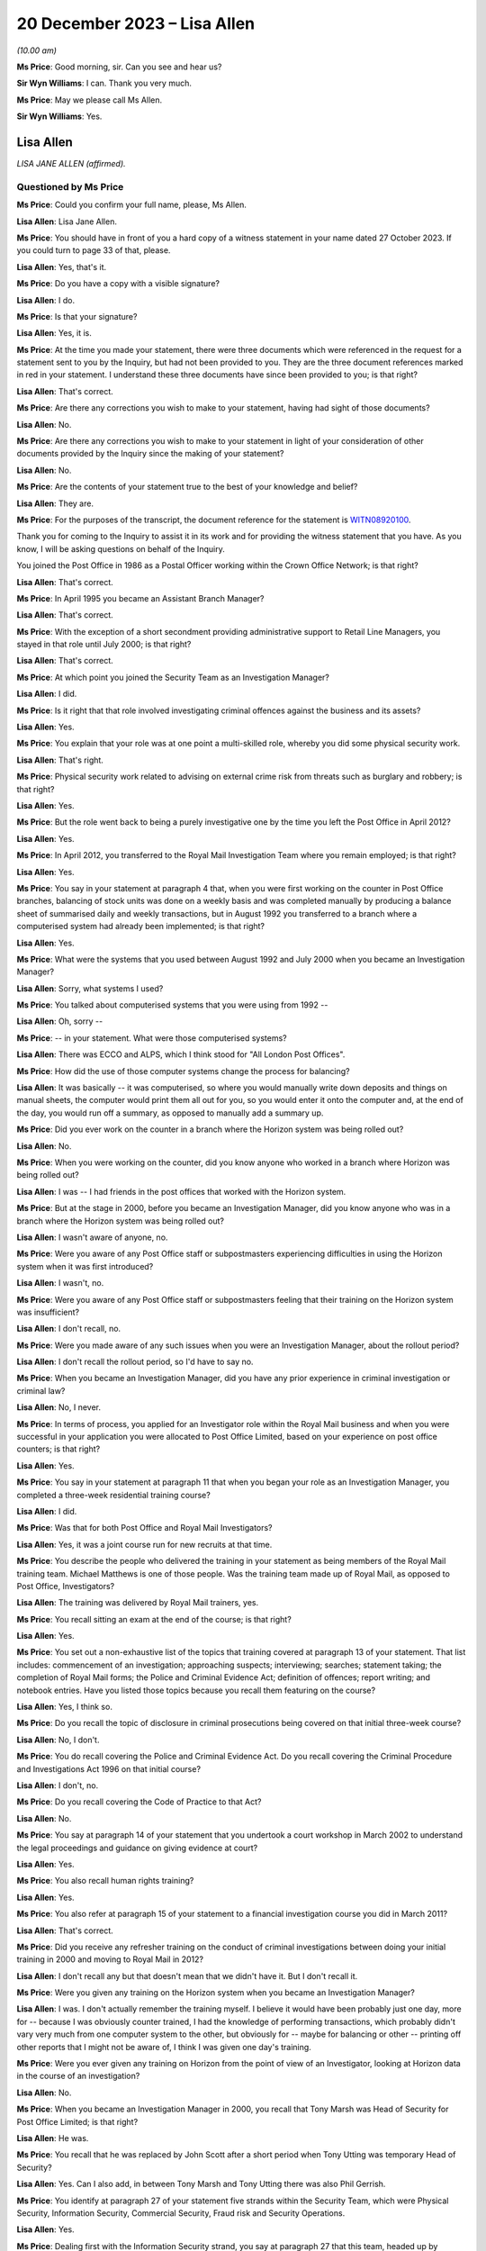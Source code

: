 .. raw:: html

   <a id="hearing-link" href="https://www.postofficehorizoninquiry.org.uk/hearings/phase-4-20-december-2023">Official hearing page</a>

20 December 2023 – Lisa Allen
=============================

.. raw:: html

   <details id="hearing-meta" open>
        <summary>
            <span class="open">Hide video</span>
            <span class="closed">Show video</span>
        </summary>
   <lite-youtube videoid="p6W8nloxxEo" params="rel=0"></lite-youtube>
   </details>

*(10.00 am)*

**Ms Price**: Good morning, sir.  Can you see and hear us?

**Sir Wyn Williams**: I can.  Thank you very much.

**Ms Price**: May we please call Ms Allen.

**Sir Wyn Williams**: Yes.

Lisa Allen
----------

*LISA JANE ALLEN (affirmed).*

Questioned by Ms Price
^^^^^^^^^^^^^^^^^^^^^^

**Ms Price**: Could you confirm your full name, please, Ms Allen.

.. rst-class:: indented

**Lisa Allen**: Lisa Jane Allen.

**Ms Price**: You should have in front of you a hard copy of a witness statement in your name dated 27 October 2023.  If you could turn to page 33 of that, please.

.. rst-class:: indented

**Lisa Allen**: Yes, that's it.

**Ms Price**: Do you have a copy with a visible signature?

.. rst-class:: indented

**Lisa Allen**: I do.

**Ms Price**: Is that your signature?

.. rst-class:: indented

**Lisa Allen**: Yes, it is.

**Ms Price**: At the time you made your statement, there were three documents which were referenced in the request for a statement sent to you by the Inquiry, but had not been provided to you.  They are the three document references marked in red in your statement.  I understand these three documents have since been provided to you; is that right?

.. rst-class:: indented

**Lisa Allen**: That's correct.

**Ms Price**: Are there any corrections you wish to make to your statement, having had sight of those documents?

.. rst-class:: indented

**Lisa Allen**: No.

**Ms Price**: Are there any corrections you wish to make to your statement in light of your consideration of other documents provided by the Inquiry since the making of your statement?

.. rst-class:: indented

**Lisa Allen**: No.

**Ms Price**: Are the contents of your statement true to the best of your knowledge and belief?

.. rst-class:: indented

**Lisa Allen**: They are.

**Ms Price**: For the purposes of the transcript, the document reference for the statement is `WITN08920100 <https://www.postofficehorizoninquiry.org.uk/evidence/witn08920100-lisa-allen-witness-statement>`_.

Thank you for coming to the Inquiry to assist it in its work and for providing the witness statement that you have.  As you know, I will be asking questions on behalf of the Inquiry.

You joined the Post Office in 1986 as a Postal Officer working within the Crown Office Network; is that right?

.. rst-class:: indented

**Lisa Allen**: That's correct.

**Ms Price**: In April 1995 you became an Assistant Branch Manager?

.. rst-class:: indented

**Lisa Allen**: That's correct.

**Ms Price**: With the exception of a short secondment providing administrative support to Retail Line Managers, you stayed in that role until July 2000; is that right?

.. rst-class:: indented

**Lisa Allen**: That's correct.

**Ms Price**: At which point you joined the Security Team as an Investigation Manager?

.. rst-class:: indented

**Lisa Allen**: I did.

**Ms Price**: Is it right that that role involved investigating criminal offences against the business and its assets?

.. rst-class:: indented

**Lisa Allen**: Yes.

**Ms Price**: You explain that your role was at one point a multi-skilled role, whereby you did some physical security work.

.. rst-class:: indented

**Lisa Allen**: That's right.

**Ms Price**: Physical security work related to advising on external crime risk from threats such as burglary and robbery; is that right?

.. rst-class:: indented

**Lisa Allen**: Yes.

**Ms Price**: But the role went back to being a purely investigative one by the time you left the Post Office in April 2012?

.. rst-class:: indented

**Lisa Allen**: Yes.

**Ms Price**: In April 2012, you transferred to the Royal Mail Investigation Team where you remain employed; is that right?

.. rst-class:: indented

**Lisa Allen**: Yes.

**Ms Price**: You say in your statement at paragraph 4 that, when you were first working on the counter in Post Office branches, balancing of stock units was done on a weekly basis and was completed manually by producing a balance sheet of summarised daily and weekly transactions, but in August 1992 you transferred to a branch where a computerised system had already been implemented; is that right?

.. rst-class:: indented

**Lisa Allen**: Yes.

**Ms Price**: What were the systems that you used between August 1992 and July 2000 when you became an Investigation Manager?

.. rst-class:: indented

**Lisa Allen**: Sorry, what systems I used?

**Ms Price**: You talked about computerised systems that you were using from 1992 --

.. rst-class:: indented

**Lisa Allen**: Oh, sorry --

**Ms Price**: -- in your statement.  What were those computerised systems?

.. rst-class:: indented

**Lisa Allen**: There was ECCO and ALPS, which I think stood for "All London Post Offices".

**Ms Price**: How did the use of those computer systems change the process for balancing?

.. rst-class:: indented

**Lisa Allen**: It was basically -- it was computerised, so where you would manually write down deposits and things on manual sheets, the computer would print them all out for you, so you would enter it onto the computer and, at the end of the day, you would run off a summary, as opposed to manually add a summary up.

**Ms Price**: Did you ever work on the counter in a branch where the Horizon system was being rolled out?

.. rst-class:: indented

**Lisa Allen**: No.

**Ms Price**: When you were working on the counter, did you know anyone who worked in a branch where Horizon was being rolled out?

.. rst-class:: indented

**Lisa Allen**: I was -- I had friends in the post offices that worked with the Horizon system.

**Ms Price**: But at the stage in 2000, before you became an Investigation Manager, did you know anyone who was in a branch where the Horizon system was being rolled out?

.. rst-class:: indented

**Lisa Allen**: I wasn't aware of anyone, no.

**Ms Price**: Were you aware of any Post Office staff or subpostmasters experiencing difficulties in using the Horizon system when it was first introduced?

.. rst-class:: indented

**Lisa Allen**: I wasn't, no.

**Ms Price**: Were you aware of any Post Office staff or subpostmasters feeling that their training on the Horizon system was insufficient?

.. rst-class:: indented

**Lisa Allen**: I don't recall, no.

**Ms Price**: Were you made aware of any such issues when you were an Investigation Manager, about the rollout period?

.. rst-class:: indented

**Lisa Allen**: I don't recall the rollout period, so I'd have to say no.

**Ms Price**: When you became an Investigation Manager, did you have any prior experience in criminal investigation or criminal law?

.. rst-class:: indented

**Lisa Allen**: No, I never.

**Ms Price**: In terms of process, you applied for an Investigator role within the Royal Mail business and when you were successful in your application you were allocated to Post Office Limited, based on your experience on post office counters; is that right?

.. rst-class:: indented

**Lisa Allen**: Yes.

**Ms Price**: You say in your statement at paragraph 11 that when you began your role as an Investigation Manager, you completed a three-week residential training course?

.. rst-class:: indented

**Lisa Allen**: I did.

**Ms Price**: Was that for both Post Office and Royal Mail Investigators?

.. rst-class:: indented

**Lisa Allen**: Yes, it was a joint course run for new recruits at that time.

**Ms Price**: You describe the people who delivered the training in your statement as being members of the Royal Mail training team.  Michael Matthews is one of those people.  Was the training team made up of Royal Mail, as opposed to Post Office, Investigators?

.. rst-class:: indented

**Lisa Allen**: The training was delivered by Royal Mail trainers, yes.

**Ms Price**: You recall sitting an exam at the end of the course; is that right?

.. rst-class:: indented

**Lisa Allen**: Yes.

**Ms Price**: You set out a non-exhaustive list of the topics that training covered at paragraph 13 of your statement.  That list includes: commencement of an investigation; approaching suspects; interviewing; searches; statement taking; the completion of Royal Mail forms; the Police and Criminal Evidence Act; definition of offences; report writing; and notebook entries.  Have you listed those topics because you recall them featuring on the course?

.. rst-class:: indented

**Lisa Allen**: Yes, I think so.

**Ms Price**: Do you recall the topic of disclosure in criminal prosecutions being covered on that initial three-week course?

.. rst-class:: indented

**Lisa Allen**: No, I don't.

**Ms Price**: You do recall covering the Police and Criminal Evidence Act.  Do you recall covering the Criminal Procedure and Investigations Act 1996 on that initial course?

.. rst-class:: indented

**Lisa Allen**: I don't, no.

**Ms Price**: Do you recall covering the Code of Practice to that Act?

.. rst-class:: indented

**Lisa Allen**: No.

**Ms Price**: You say at paragraph 14 of your statement that you undertook a court workshop in March 2002 to understand the legal proceedings and guidance on giving evidence at court?

.. rst-class:: indented

**Lisa Allen**: Yes.

**Ms Price**: You also recall human rights training?

.. rst-class:: indented

**Lisa Allen**: Yes.

**Ms Price**: You also refer at paragraph 15 of your statement to a financial investigation course you did in March 2011?

.. rst-class:: indented

**Lisa Allen**: That's correct.

**Ms Price**: Did you receive any refresher training on the conduct of criminal investigations between doing your initial training in 2000 and moving to Royal Mail in 2012?

.. rst-class:: indented

**Lisa Allen**: I don't recall any but that doesn't mean that we didn't have it.  But I don't recall it.

**Ms Price**: Were you given any training on the Horizon system when you became an Investigation Manager?

.. rst-class:: indented

**Lisa Allen**: I was.  I don't actually remember the training myself.  I believe it would have been probably just one day, more for -- because I was obviously counter trained, I had the knowledge of performing transactions, which probably didn't vary very much from one computer system to the other, but obviously for -- maybe for balancing or other -- printing off other reports that I might not be aware of, I think I was given one day's training.

**Ms Price**: Were you ever given any training on Horizon from the point of view of an Investigator, looking at Horizon data in the course of an investigation?

.. rst-class:: indented

**Lisa Allen**: No.

**Ms Price**: When you became an Investigation Manager in 2000, you recall that Tony Marsh was Head of Security for Post Office Limited; is that right?

.. rst-class:: indented

**Lisa Allen**: He was.

**Ms Price**: You recall that he was replaced by John Scott after a short period when Tony Utting was temporary Head of Security?

.. rst-class:: indented

**Lisa Allen**: Yes.  Can I also add, in between Tony Marsh and Tony Utting there was also Phil Gerrish.

**Ms Price**: You identify at paragraph 27 of your statement five strands within the Security Team, which were Physical Security, Information Security, Commercial Security, Fraud risk and Security Operations.

.. rst-class:: indented

**Lisa Allen**: Yes.

**Ms Price**: Dealing first with the Information Security strand, you say at paragraph 27 that this team, headed up by Richard Barber, managed IT issues relating to systems in place at the Post Office and their compliance.  You give an example of ensuring the systems were payment card industry compliant.

.. rst-class:: indented

**Lisa Allen**: Yeah.

**Ms Price**: Did you understand the Information Security strand to have knowledge of the Horizon system and any issues relating to it?

.. rst-class:: indented

**Lisa Allen**: I did not, no.

**Ms Price**: Did that team ever provide the Security Operations strand with any updates relating to the Horizon system?

.. rst-class:: indented

**Lisa Allen**: Not to my knowledge.

**Ms Price**: Did you have regular tact with anyone in the Information Security Team?

.. rst-class:: indented

**Lisa Allen**: We was all based within the same office, a big, large, open-planned office but we didn't really interact, as such, with them, no.

**Ms Price**: Who did you ask if you wanted information relating to the working of the Horizon system?

.. rst-class:: indented

**Lisa Allen**: We would go to the Casework Manager, who was a single point of contact, I suppose, for Fujitsu and I think they would approach Fujitsu requesting whatever information it was we was after.

**Ms Price**: You address the Security Operations strand at paragraph 28 of your statement.  Could we have that on screen, please.  It is page 10 of `WITN08920100 <https://www.postofficehorizoninquiry.org.uk/evidence/witn08920100-lisa-allen-witness-statement>`_.  You say at paragraph 28:

"When I joined the Security Team around July 2000, I believe there were 7 teams within this strand which I think was known as the Investigation Team.  I believe the name changed to Security Operations upon John Scott heading up the Security Team.  Each team consisted of around 6 Investigators and one team leader. Between 2000 and 2012 when I left the business, there had been numerous headcount reduction exercises.  This reduced the teams over the years eventually to 3 teams with 3 team leaders and around 18 Investigators."

Could we have on screen, please, document reference POL00166566.  This is an email from Tony Marsh, the Head of Security at the time. It is dated 17 October 2003.  It goes to a long list of recipients, including you, if we can scroll down a little, please.  We see, three lines up from the bottom, your name there as a recipient.

.. rst-class:: indented

**Lisa Allen**: Yeah.

**Ms Price**: Going over the page, please.  The body of the email starts towards the bottom of the page.  It says this:

"Dear Colleague

"As you will be aware from recent communications from both the Chief Executive, David Mills and the personnel director, Ian Anderson, Post Office Ltd must make further headcount reductions to support Royal Mail Group in its drive back to sustainable profitability.

"As part of this exercise the Security Team was asked to review its structure and to establish what further savings it could make and what the impact of these would be on its key customers and stakeholders.

"The Security Lead Team and I examined a number of options and came to the conclusion that the structure could be further streamlined in the following ways ..."

The first two points are:

"Collapsing the Risk and Commercial Security function into the Internal and External Crime functions, thus saving a Senior Manager post.

"Removing the Training and Support Manager role, formerly within the Risk and Commercial Security area, with the remaining functions taking direct responsibility for provision of professional training and liaison with communications, thus saving a CM1 post."

Then there are two further cuts affecting non-Internal Crime functions and, the fifth bullet point, the following cut is identified, "Removing the following support jobs", and among those is Internal Crime two of the five -- apologies, two of the four, thus saving four Post Office posts.

The remaining bullet points address the collapsing of the Risk and Commercial Security functions and, further down the page, some changes affecting the Audit function are discussed.

Over the page, please.  The first paragraph says this:

"There is no suggestion that any of the jobs that have been removed were superfluous.  Each job added value to the team in its own way and for each one the team will need to be open to exploring different ways of working to absorb the loss.  We have calculated however that with the removal of these jobs we can make savings which will not immediately impact on the service that we provide to our customers, primarily the Retail and Cash Logistics frontline, Sales and Marketing teams, subpostmasters and branch staff."

Is this one example of one of the numerous headcount reduction exercises to which you refer in your statement?

.. rst-class:: indented

**Lisa Allen**: Yes, it is.

**Ms Price**: What impact did the numerous headcount reduction exercises have on the workload of Security Operations Investigators?

.. rst-class:: indented

**Lisa Allen**: I suppose there was less staff to do the same amount of work.  Maybe the trigger points may have changed to reduce the amount of cases that we would investigate but, obviously, we were quite busy because the headcount was reducing.

**Ms Price**: What impact, if any, did the numerous headcount reduction exercises have on the quality of security operations and investigations?

.. rst-class:: indented

**Lisa Allen**: I'm not sure it would have had an effect on the quality.  Casework -- the cases should have been going through a compliance check, so they should have still met the standard.  It was just we were probably having more cases to deal with than normally, possibly.

**Ms Price**: Did your own workload ever prevent you from following further lines of inquiry or gathering further evidence in an investigation you were conducting?

.. rst-class:: indented

**Lisa Allen**: Not that I'm aware of.

**Ms Price**: Do you recall there being any time frame within which you were expected to produce your legal report for the Criminal Law Team after a case was allocated to you?

.. rst-class:: indented

**Lisa Allen**: There probably was timescales but I don't recall what those were.

**Ms Price**: You say at paragraph 29 of your statement that the Financial Investigation Team also sat within the Security Operations strand; is that right?

.. rst-class:: indented

**Lisa Allen**: They did, yes.

**Ms Price**: Then at paragraph 30 of your statement, you address the work of the Casework Team.  Could we have that on screen, please.  That's page 10 of the statement.  You say, starting at paragraph 30:

"Also within this strand was the Casework Team, originally based in London.  I can recall Brian Sharkey, Graham Ward, Dave Posnett and Jason Collins working within this unit at various times, until it was relocated to Manchester and Jane Owens became the manager (date unknown).

"The London Casework Team managed the case papers between the Investigator and the Legal Services.  They were also responsible for amongst other things for compliance checks on the files, requesting Fujitsu data, dealing with Post Office Card Account enquiries and raising cases.  This may be as a result of an audit shortage or if information had been received where suspected criminal offences had taken place.

"I cannot recall the responsibilities of Jane Owen once the Casework Team transferred other than being the Fujitsu liaison point and Post Office Card Account enquiries.  I do not think she had the relevant experience to compliance check the case papers."

You refer here to the Casework Team being the Fujitsu liaison point.  Is it right therefore that any request you made for Horizon data from Fujitsu went through this team?

.. rst-class:: indented

**Lisa Allen**: That's correct, yes.

**Ms Price**: You address the process which was followed after an audit identified an apparent shortfall, starting at paragraph 40 of your statement. Could we have that on screen, please.  It is page 12.  Do you say at paragraph 40:

"After an audit shortage had been reported to the Security Casework Team it would be assessed as to whether a case should be raised. If a case was raised then it was allocated to the Team Leader for that area.  The Team Leader would then assess what response was required and if necessary allocate it to an Investigator. An Investigator would attend the office and try to establish the facts and identify if a suspected criminal offence had or had not taken place.  They would identify persons of interest to the investigation.  If a suspect was identified they would be cautioned and depending on the circumstances request voluntary searches and attendance at interview."

You deal with the steps which would be taken once a case had been raised at paragraph 44 of the statement, which is on page 14.  You say:

"Once a case had been raised and assigned to an Investigator the stakeholder (Contracts Manager) would be informed that the investigation had been assigned to them for further enquiries to be made.  Contact made with the informant to establish the facts and consideration given to obtaining a witness statement.  Intelligence gathered on the subject and a risk assessment performed should searches be required.  Evidence collected to support/undermine the investigation by attending the office and retaining documentation. Consideration given to advising the Financial Investigators of the loss.  Contact made with the subject either in person or on the phone seeking an explanation.  Arrange interview under caution if suspected criminal offence."

When you refer here to attending the office and attaining documentation, are you referring to the Horizon reports which could be printed from the counter in the branch?

.. rst-class:: indented

**Lisa Allen**: Yes, documents that are on hand that have already been printed or provided by the -- if it was an audit shortage, the Audit Team.

**Ms Price**: S you were looking at the record of the cash and stock which the counter-printed Horizon reports said should be in the branch, against the record of what the Auditors had actually found to be held in the branch; is that right?

.. rst-class:: indented

**Lisa Allen**: Yes.

**Ms Price**: Where there was a difference between these two records, an apparent shortfall, did you consider that this alone was sufficient evidence of a criminal offence to proceed to an interview under caution of a subpostmaster or branch staff member?

.. rst-class:: indented

**Lisa Allen**: I think it would depend on the circumstances on what the subpostmaster has said to us.  So each case was on its own merits, really.  So it may be that there might be an explanation for it, in which case there wouldn't be an interview; or it may be that they've admitted to something, in which case there would be an interview under caution.

**Ms Price**: What about where someone hadn't admitted something and had given an explanation that you didn't, on face value, accept?  Would there still be an interview in those circumstances?

.. rst-class:: indented

**Lisa Allen**: Possibly, taking into -- other factors that might have been evidence of false accounting or something along those lines.

**Ms Price**: Could we have the next page on screen, please, paragraph 45.  Here you say this:

"Case papers were submitted to Legal Services for advice as to whether a case was suitable for a prosecution.  The Lawyer allocated the case would decide if there was sufficient evidence for a realistic prospect of conviction.  If Legal Services recommended a prosecution then the case papers were sent to the Designated Prosecution Authority to decide if a prosecution proceeded.  On authority from the DPA the legal process would commence."

Who acted as the Designated Prosecution Authority?

.. rst-class:: indented

**Lisa Allen**: It was a senior manager within the Investigation Team.

**Ms Price**: Did an Investigator conducting the relevant investigation have any input into the decision as to whether someone should be prosecuted?

.. rst-class:: indented

**Lisa Allen**: No.

**Ms Price**: Could we have on screen, please, paragraph 42 of Ms Allen's statement, that is page 13.  Here you say this:

"The contracts investigation would run independent of the investigation case.  However, if the Contracts Manager decided that they would accept a repayment of a loss and not suspended the subpostmaster, then a criminal investigation would not ensue."

Was a subpostmaster having made good an apparent shortfall therefore a material factor in decisions about whether that subpostmaster should be criminally investigated?

.. rst-class:: indented

**Lisa Allen**: No, I don't believe it was.

**Ms Price**: How does your answer fit with that paragraph in your statement, that if the Contracts Manager decided that they would accept a repayment of a loss and not suspend the subpostmaster, then a criminal investigation would not ensue?

.. rst-class:: indented

**Lisa Allen**: Well, I don't think it would be right to prosecute somebody who we was employing.

**Ms Price**: So is it the fact of not suspending them, rather than the repayment, that you're referring to there as to why a criminal investigation would not ensue?

.. rst-class:: indented

**Lisa Allen**: Yes, if the Contract Manager thought they were fit to still serve as a subpostmaster and be employed, then we would not obviously prosecute. It wouldn't be right to prosecute somebody who we was employing.

**Ms Price**: As far as you were aware, was repayment of an apparent shortfall a material factor in decisions about whether that subpostmaster or branch subpostmaster, should be prosecuted?

.. rst-class:: indented

**Lisa Allen**: I don't think so because people were still prosecuted who had made full repayment.

**Ms Price**: Going over two pages, please, to paragraph 46. You say here:

"I do not recall the Contracts Manager having any input into the decision."

This is decision making about prosecution, in terms of the context of the question you're answering:

"However, if the Contracts Manager decided to reinstate the subpostmaster then a prosecution would not be deemed appropriate and would not proceed."

Why would a prosecution not be deemed appropriate and not proceed in these circumstances?

.. rst-class:: indented

**Lisa Allen**: Well, it's the same answer as before, really. If -- I don't think we could prosecute somebody who we was employing.  If it was that serious, then I think the Contracts Manager would have at least suspended, if not dismissed, and then we would have proceeded with a prosecution.

**Ms Price**: Do you ever recall a Contract Manager reinstating a subpostmaster and a prosecution decision being changed as a result of that?

.. rst-class:: indented

**Lisa Allen**: I don't, no.

**Ms Price**: In principle, who would reassess the position in relation to the prosecution in these circumstances?

.. rst-class:: indented

**Lisa Allen**: Well, I think if an investigation was raised and the Contract Manager reinstated the subpostmaster, then that -- the case wouldn't go no further.  It would just be no further action. So I would imagine that possibly the Team Leader.

**Ms Price**: What about in circumstances where the Criminal Law Team had already provided advice, for example, to proceed with the prosecution?

.. rst-class:: indented

**Lisa Allen**: I don't ever recall a case getting that far.

**Ms Price**: To the extent that you can say, where no further action was taken on a criminal investigation, would a subpostmaster or branch staff member who had been suspended be reinstated in those circumstances?

.. rst-class:: indented

**Lisa Allen**: Yes.

**Ms Price**: Could we have on screen, please, paragraph 34 of Ms Allen's statement.  It is page 11.  In paragraph 34, you say:

"We adhered to PACE 1984, Criminal Procedure and Investigations Act 1996, Human Rights Act 2000, Proceeds of Crime Act 2002, Data Protection Act 1998."

You go on at paragraph 35 to say:

"There were also a number of RMG policies within our databases that we adhered to."

The databases you refer to here, were they Royal Mail Group databases or a Post Office database or databases?

.. rst-class:: indented

**Lisa Allen**: They was all held by Royal Mail Group.

**Ms Price**: How would an Investigator access this database or databases?

.. rst-class:: indented

**Lisa Allen**: I believe we had a Corporate Security database on the intranet, so everything was listed on there: communications, the policies, et cetera.

**Ms Price**: The legislation you refer to at paragraph 34, where would an Investigator find copies of that legislation if they wished to refer to any of the legislation referred to?

.. rst-class:: indented

**Lisa Allen**: On the Corporate Security database.  We were provided with PACE books and the CPIA books. But the majority of the stuff we could find, it was on the Royal Mail Group Corporate Security database.

**Ms Price**: Could we have on screen, please, paragraph 22 of Ms Allen's statement.  That is page 5.  Under the heading of "Disclosure in criminal or civil proceedings", you say:

"In all cases where I was Officer in the Case, I was also the Disclosure Officer.  My role as the Disclosure Officer was to retain, record and reveal any material that may assist the defence or undermine the prosecution case. I was responsible for completing the disclosure schedules and for conducting all reasonable lines of inquiry."

At the time you were an Investigator with the Post Office, did you understand that the Disclosure Officer role was a distinct role which you held over and above your role as an Investigator?

.. rst-class:: indented

**Lisa Allen**: I knew I was signing the documentation as the Disclosure Officer because that's what it says on the form.  Whether or not I've properly understood, I'm not 100 per cent sure.

**Ms Price**: Did you understand that holding that role imposed upon you additional and distinct duties?

.. rst-class:: indented

**Lisa Allen**: I knew I had to obviously record, retain and reveal information, and I had a duty to do that, and it was an ongoing duty.  That was my understanding, probably at that time.

**Ms Price**: At the point of submitting your report to Legal Services for advice on charge and prosecution, what documentation would you provide to the Legal Team?

.. rst-class:: indented

**Lisa Allen**: Sorry, when I sent my report --

**Ms Price**: When you produced your legal report for the Criminal Law Team, having done your initial investigation -- and we'll come to an example of one of those reports later -- at that stage, what documentation would you provide to the Legal Team, apart from that report itself?

.. rst-class:: indented

**Lisa Allen**: Taped summary, any witness statements that had been taken, any evidence from those witness statements, the disclosure documents, NPA forms, antecedents, I believe.

**Ms Price**: When you say "disclosure documents", do you mean that disclosure schedules were provided --

.. rst-class:: indented

**Lisa Allen**: Yes, sorry.

**Ms Price**: -- at that stage?

.. rst-class:: indented

**Lisa Allen**: Yeah.  Yes.  I think -- yeah, they would have been put in the jacket at that time.

**Ms Price**: Was it at that stage, as opposed to at the point of doing the committal bundle?

.. rst-class:: indented

**Lisa Allen**: It may have been at the committal, actually. When we -- I think it was when I would have done the committal bundle, actually.

**Ms Price**: You refer at paragraph 22 of your statement to conducting all reasonable lines of inquiry.  You also address lines of inquiry at paragraph 55 of your statement.  Could we have that on screen, please.  It's page 17.  You say at 55:

"An Investigator should take steps to make all reasonable lines of inquiry under CPIA that points to or away from the suspect."

The question you were responding to here relates to instructions, guidance and/or training on the duty to investigate a case fully.  You don't, in your answer there, identify any instructions, guidance or training. When you were a Post Office Investigator, were you ever given any instruction, guidance or training about what following a line of inquiry, pointing away from a suspect, might mean in practice?

.. rst-class:: indented

**Lisa Allen**: I don't recall any specific training given to it, but I can give an example of a case where I think the subpostmistress may have been arrested in relation to a big giro, a green giro fraud.  Having interviewed her and her giving the explanation, I obviously went away and made some enquiries to from what she'd said interview and identified that she'd been actually targeted by an organised crime group.

.. rst-class:: indented

She was subsequently reinstated but, obviously, given further training on how to identify manipulated green Giro cheques.  So yes, I think we did -- or I did investigate to the best of my ability.

**Ms Price**: My question related to instructions, guidance and training.  You've given an example of what you did in practice, but just going back to the question: you don't recall being given any instruction, guidance or training on that?

.. rst-class:: indented

**Lisa Allen**: I don't, no.

**Ms Price**: Would you accept that fully investigating a suspected theft required an Investigator to be satisfied that an apparent shortfall represented an actual financial loss to the Post Office?

.. rst-class:: indented

**Lisa Allen**: Yes.

**Ms Price**: When you were an Investigator, were you aware that the obligation to pursue lines of inquiry pointing away from a suspect extended to material in the hands of a third party, for example Fujitsu?

.. rst-class:: indented

**Lisa Allen**: Yes, I think so.

**Ms Price**: Could we have on screen, please, page 21 of Ms Allen's statement.  In response to a question about whether :abbr:`ARQ (Audit Record Query)` data was requested from Fujitsu -- if we can scroll down a little further, please.

So paragraph 74 is your response to a question about whether ARQ data was requested from Fujitsu, as a matter of course, in cases where subpostmasters were attributing a shortfall to problems with Horizon.  You say in response:

"I cannot recall if it was requested as a matter of course."

Exploring that a bit further, please, do you accept, having seen the papers which have been provided to you by the Inquiry, that you were involved in a number of cases where subpostmasters were attributing shortfalls to problems with the Horizon system?

.. rst-class:: indented

**Lisa Allen**: Yes.

**Ms Price**: In such cases, would you accept that it was a reasonable line of inquiry to seek more detailed audit data from Fujitsu to explore whether further data might support what the subpostmaster was saying?

.. rst-class:: indented

**Lisa Allen**: Yes.

**Ms Price**: Going over the page, please, to paragraph 75. When you were asked whether :abbr:`ARQ (Audit Record Query)` data obtained from Fujitsu was provided to a subpostmaster as a matter of course, you say:

"ARQ data obtained was not provided as a matter of course but was retained for providing to the defence upon request."

Taking this in stages, would any ARQ data which had been obtained as part of the initial investigation be provided to the Criminal Law Team at the point that they were advising on charge and prosecution?

.. rst-class:: indented

**Lisa Allen**: I don't know.  Sometimes maybe but not all the time, I wouldn't have thought.

**Ms Price**: Why not, in cases where it wasn't?

.. rst-class:: indented

**Lisa Allen**: Maybe it wasn't obtained at that time, it was --

**Ms Price**: But where it had been obtained by an Investigator, why would it not have been provided to the Criminal Law Team at the point they were advising on charging and prosecution?

.. rst-class:: indented

**Lisa Allen**: I don't know.

**Ms Price**: On the question of what was provided to the Criminal Law Team, we've touched on whether disclosure schedules themselves were provided at the point of charge and prosecution and I think you were saying it may well have been at the committal bundle stage.  But in terms of material that you had collected in the course of your investigation, quite apart from the any :abbr:`ARQ (Audit Record Query)` data, how much of the material were you providing to the Criminal Law Team?  Was it everything?  Was it select documents?

.. rst-class:: indented

**Lisa Allen**: It was probably documents that had been potentially exhibited within the statements, or documents that were going to be relied upon if a prosecution was authorised.

**Ms Price**: Could we have on screen, please, document reference POL00141170.  Starting about halfway down the page, please, there is an email from Juliet McFarlane -- apologies, from you to Juliet McFarlane, and it relates to the Jerry Hosi case.  It is dated 21 January 2010 and it appears, on the face of this, that you are providing comment on a number of disclosure requests made by the defence in this case.

I know this is one of a number of documents provided to you quite recently.  Have you had a chance to have a look thorough this document?

.. rst-class:: indented

**Lisa Allen**: Briefly.

**Ms Price**: Focusing, please, just on point 4, to start with, you say:

"The full Fujitsu Data can be provided but who would pick up the cost?  I am not sure what the benefit would be for obtaining the full data.  We could provide a sample of a time specified by the defence to allow the Accountant to gain understanding of the system etc."

Picking up, first of all, on the second and third sentences here, you seem to be expressing some doubt about the utility of obtaining the full Fujitsu data, as you describe it.  Was your understanding at the time that the sole purpose further Fujitsu data might serve was that it could help an accountant to gain an understanding of the system?

.. rst-class:: indented

**Lisa Allen**: I mean, obviously they wanted to do their own analysis on the documents -- on the data, but yes, it looks like that.  It is for the accountant to gain understanding of the system. That's how that reads.

**Ms Price**: Were you ever given any training or instruction on the differences between Horizon data available from the counter in a branch, and later, Credence data, on the one hand, and the data held by Fujitsu as part of the audit trail, on the other?

.. rst-class:: indented

**Lisa Allen**: I was aware of both Credence and data from Fujitsu.  It varied.  It was slightly different.

**Ms Price**: How did you understand it to be different?

.. rst-class:: indented

**Lisa Allen**: The layout of how it was laid out was different. I think on the Credence data it gave you the explanation or the -- instead of the product look-up number, PLU number of an item, it gave you a description, where number 1 would be cash it would say, "Cash", so it's easier to understand.

.. rst-class:: indented

I think it only went back 90 days.  I think it was just the same data presented in a different way.

**Ms Price**: Were you aware that there was a difference between the standard :abbr:`ARQ (Audit Record Query)` request and the full data held by Fujitsu?

.. rst-class:: indented

**Lisa Allen**: I wasn't aware there was a difference but I was aware that you could -- I requested some data for an office, and I needed the Special Delivery numbers, and the address that was entered into the system at the time of posting.  The data came back, and it came back without that information.  So I had to resubmit it to get this data.  So I did know that there was extra data you could get but I didn't know, obviously, to what extent.

**Ms Price**: Did you know that more information could be gleaned from the data held by Fujitsu than could be from the counter printouts or the Credence data?

.. rst-class:: indented

**Lisa Allen**: No.

**Ms Price**: Did you know that there was more information in an enhanced request than the standard :abbr:`ARQ (Audit Record Query)` request I've just referred to?

.. rst-class:: indented

**Lisa Allen**: I didn't know there was an enhanced data request.

**Ms Price**: Does it follow that you didn't know that an enhanced interrogation of the audit trail could show when a transaction or event had been performed by the system, when Credence could show it had been performed by a subpostmaster or branch staff member?

.. rst-class:: indented

**Lisa Allen**: No.

**Ms Price**: Do you think you would have benefited from being trained in the types of Fujitsu data which were available and what they could show?

.. rst-class:: indented

**Lisa Allen**: I do, yes.

**Ms Price**: Could we have back on screen, please, POL00141170 -- ah, it's still there.

Picking up the first sentence in point 4:

"The full Fujitsu data can be provided but who would pick up the cost?"

Did you consider at the time that the cost of obtaining data from Fujitsu was a relevant factor when deciding whether it should be obtained and disclosed?

.. rst-class:: indented

**Lisa Allen**: The problem with Fujitsu data was that we was limited to a number of requests, so if I had put in a request for the full data, it would have been refused.  So I was limited to picking a particular period to be able to provide that data.

**Ms Price**: You refer in your witness statement at paragraph 78 to a quota of requests for :abbr:`ARQ (Audit Record Query)` data; is that what you're referring to?

.. rst-class:: indented

**Lisa Allen**: It is, yeah.

**Ms Price**: That was a quota placed on :abbr:`ARQ (Audit Record Query)` data requests made of Fujitsu which would be met without additional cost; is that right?

.. rst-class:: indented

**Lisa Allen**: That's right, yes.

**Ms Price**: Was this something you were conscious of when deciding whether to seek :abbr:`ARQ (Audit Record Query)` data from Fujitsu as part of an investigation you were conducting?

.. rst-class:: indented

**Lisa Allen**: Yes, probably, because if I'd have submitted the request for the full lot, I know it would have been refused because every 30 days would have taken up one request.  So even if you wanted a full month, 31 days, that would have been two requests.  So, yes, I suppose we was conscious of the requests we were putting in.

**Ms Price**: Was the quota widely known about within the Investigation Team?

.. rst-class:: indented

**Lisa Allen**: I believe it was, yes.

**Ms Price**: Who was responsible for deciding whether to retrieve Horizon data from Fujitsu and does the answer to that depend on the stage that the case had reached?

.. rst-class:: indented

**Lisa Allen**: Quite possibly, yes.

**Ms Price**: So at the initial investigation stage, was it the Investigator conducting the investigation who decided?

.. rst-class:: indented

**Lisa Allen**: It was, yes.

**Ms Price**: Once the decision had been made to prosecute, whose decision was it then?

.. rst-class:: indented

**Lisa Allen**: If a direction had been given from counsel maybe, or the solicitor, or from the defence, if they'd requested some particular period, then, obviously, that would have been applied for.

**Ms Price**: In general terms, is it right that :abbr:`ARQ (Audit Record Query)` data was only obtained as a last resort?

.. rst-class:: indented

**Lisa Allen**: I wouldn't say as a last resort.  I think it was in most cases some form of data was requested, but obviously due to the amount of requests we had, we were limited to what we could ask for.

**Ms Price**: Before we move on from this document, looking at point 7 at the bottom, please, you say this:

"We do not have the facility to make any adjustment to the cash balance.  We can only send a TC ..."

Transaction correction; is that right?

.. rst-class:: indented

**Lisa Allen**: Yes.

**Ms Price**: "... which when accepted will affect the cash figure."

.. rst-class:: indented

**Lisa Allen**: Yeah.

**Ms Price**: Were you aware at the time, or any other time when you were an Investigator for the Post Office, that there was facility for Fujitsu to alter a branch value at the counter of the branch without the branch knowing?

.. rst-class:: indented

**Lisa Allen**: Absolutely not.

**Ms Price**: Thank you.  That document can come down.

**Sir Wyn Williams**: Can I just ask you, Ms Allen, I think on two occasions in answer to Ms Price's questions, you said that, if you had asked for a full set of :abbr:`ARQ (Audit Record Query)` data -- they may not be the precise words but you know what I mean -- it would have been refused.  Who would have refused you?  Do you mean by that, Fujitsu wouldn't have supplied it or do you mean by that that the person responsible in the Post Office for asking for the data, would have refused to ask for it?

.. rst-class:: indented

**Lisa Allen**: The person who I would have submitted the request to, who was dealing with that -- the Fujitsu contract at the time, they would have refused it and sent it back and said, "Can you ask for -- we've only got so many quotas left this month, can you either hold on until next month or can a just submit less requests?"

**Sir Wyn Williams**: Remind me again, what was the job title of that person who'd be making that decision?

.. rst-class:: indented

**Lisa Allen**: That would have been the Casework Manager, I believe.

**Sir Wyn Williams**: Yes, that's it.  Thank you.

Yes, thank you very much.

**Ms Price**: Thank you, sir.

Where someone was attributing shortfalls to a problem with the Horizon system, did you, as a matter of course, check if there was any history of problems with the Horizon system being reported by the relevant branch?

.. rst-class:: indented

**Lisa Allen**: We would have obtained the call logs from the National Business -- NBSC and from the Horizon Service Helpdesk.

**Ms Price**: Would you have done that as a matter of course in every case?

.. rst-class:: indented

**Lisa Allen**: I believe so.

**Ms Price**: Even at the stage of an initial investigation?

.. rst-class:: indented

**Lisa Allen**: Possibly not at the initial investigation, obviously depending on the circumstances.

**Ms Price**: Was there any one team within the Post Office of which an enquiry could be made about whether there was a history of reporting of problems with the Horizon system, bearing in mind that there were different relevant helplines?

.. rst-class:: indented

**Lisa Allen**: The subpostmaster should always have reported any issues into the NBSC.  So any issues they'd identified should have been recorded at that point.

**Ms Price**: I'd like to turn, please, to your involvement in the criminal investigation and prosecution of Suzanne Palmer.  You deal with your involvement in the case from paragraph 84 of your statement.

Is it right that you first became involved following an audit of Mrs Palmer's branch on 3 February 2006, which recorded an apparent shortage in the branch of £14,700?

.. rst-class:: indented

**Lisa Allen**: Yes.

**Ms Price**: You say you would have attended the branch that day and spoken to Mrs Palmer --

.. rst-class:: indented

**Lisa Allen**: I believe so, yes.

**Ms Price**: -- and made arrangements for an interview under caution to take place on 6 February 2006?

.. rst-class:: indented

**Lisa Allen**: Yes.

**Ms Price**: Is it right that Lester Chine acted as Second Officer in the case for the purposes of that interview?

.. rst-class:: indented

**Lisa Allen**: He did.

**Ms Price**: Could we have on screen, please, paragraph 90 of Ms Allen's statement.  That is page 26.  You say here:

"I do not recall specifically any issues relating to the reliability of the Horizon system.  I have considered doc (POL00053009) [which is the record of tape recorded interview] and Mrs Palmer does comment within the interview (tape 1) on the system going down and causing a loss in which she repaid and some other issues where the system is offline.  I do not recall whether this issue was recorded on any Helpdesk logs and I am unable to recall if further enquiries were made."

So, although you do not now recall Horizon issues being raised by Mrs Palmer, you accept, do you, that, looking at the record of taped interview, she did raise Horizon issues interview with you?

.. rst-class:: indented

**Lisa Allen**: I think she raised one issue in relation to the system going down in August 2005, and she referred in another part of the interview to the losses being £100 up or £100 down, which I took to mean that one week she was £100 over and the next week she was £100 short, which could have been the result maybe as not counting the cash properly.  As an ex-counter clerk, it happened to me, so that was my understanding of it.

**Ms Price**: If we could look, please, at the transcript of that first tape from the interview, which took place on 6 February 2006.  The document reference is POL00069058.

Mrs Palmer declined to have a solicitor or a friend present; is that right?

.. rst-class:: indented

**Lisa Allen**: That's correct.

**Ms Price**: Could we go, please, to page 7 of this document. About two-thirds of the way down the page, Moderator 1, is that you, where we see "Moderator 1" in the transcript?  We have Moderator 1 and Moderator 2?

.. rst-class:: indented

**Lisa Allen**: Yes, I think that's me, yes.

**Ms Price**: You refer to some sheets which Mrs Palmer had given you on Friday --

.. rst-class:: indented

**Lisa Allen**: Yes.

**Ms Price**: -- that was the day of the audit, was it?

.. rst-class:: indented

**Lisa Allen**: I believe so.

**Ms Price**: Mrs Palmer says:

"Okay, so, the cash is this."

You say:

"Right, if I could just, for the purpose of the tape, explain, these are A4 sheets of paper, they're listed from Thursday to Wednesday and then we've got a breakdown of all the notes and coin.  It's written in pencil and there are -- "

Suzanne Palmer says:

"They're just, as we do them every evening. The top here is scratchcards."

You say:

"You're putting 'S' and 'M'.  Scratchcards?

Mrs Palmer says:

"Because that was, they sent me bundles of error notices that they asked me to go through and they said they needed them put -- and I never agreed with them.  I phoned several hundred, million times.  Well, no ... eight.

You say:

"So, on this particular sheet which, it's not data or anything, you're pointing to --

"That is scratchcards", Mrs Palmer says.

You say:

"Scratchcards and it says £2,500?

"Yes, and that was an error note and they told me I had to put them through.  I didn't agree with them but she said they had to go through the system.  So, I just wrote them as 'odds' because I wanted somebody to come and sort it out with me, but that's been going on a little while."

Just pausing there, Mrs Palmer was telling you that she had noted at the time on the records that she disagreed with the error notices she was receiving and she wanted someone to come and sort it out for her, wasn't she?

.. rst-class:: indented

**Lisa Allen**: Yes.

**Ms Price**: Then you ask:

"How long has that been going on?"

She says:

"I can't think.  Because I haven't been in the post office, I can't think how far long it went back.

"Has it gone months or weeks?

"Yes, months.

"Months?"

Mrs Palmer says:

"What they were, they were error notices. They said they had been activated.  Then they sent me reams of paper and I tried add to sort it at.  I tried to I think them several times but, obviously, they're only there 9.00 until 5.00 and I'm in the post office.  I mean, I've got all ... Sorry."

She says:

"I just can't believe this.  Sorry.  So, I just wrote it like "Oh, well, it's written every time.  It's all' --

"So, have you brought the error notices to account, is that what you've done?", is your question.

The reply:

"I've brought them to account because they've told me to.  There's no question.  So, I just put them through but there is nobody to contact now.  When Nick Kerr came, he's the guy. I used to speak to Deirdre South, she was there, but then they said that she doesn't deal with that any more.  There is actually nobody.  You have to dial through to the -- "

Moderator 2, is that Mr Chine?

.. rst-class:: indented

**Lisa Allen**: Yeah.

**Ms Price**: "Helpline?"

You said:

"Helpline at the FBC?"

What does "FBC" stand for?

.. rst-class:: indented

**Lisa Allen**: I think that should be NBSC.

**Ms Price**: The response:

"Yes, then they couldn't help me.  Then when the office was closed for a week, we had no online, no anything and I kept saying to them, you know, 'I need some help here'.  Nobody did anything.  I couldn't get anybody down to come and see me.  I mean, there is a loss that week which, obviously, I put in, but they've never explained to me what happened there.  You know, I feel a bit -- that's why it's there.  The £2,500 is cash that I put in.

"Right, so this is £2,500.  This is scratchcards that, you've talked to account and you're basically carrying that as a cash figure because you've not put the £2,500 cash in to account for the error notice?"

Suzanne Palmer says, "No".

So Mrs Palmer was reporting to you, wasn't she, that she was experiencing unexplained losses and that she had sought help from the helpline at the time.

.. rst-class:: indented

**Lisa Allen**: She'd been sent transaction corrections for scratchcards that she couldn't understand and didn't accept.

**Ms Price**: Could we go, please, to page 34 of this document.  About halfway down, Mr Chine asks this:

"In terms of the £2,500 which, you've explained, relates to error notices that you brought to account, how long have you been holding -- "

The response is: "A few months".

Mr Chine:

"A few months.  What, we're talking about, sort of, November?  October, November time, maybe?"

The response is:

"It might've been before that.  What happened was, they sent me loads of error notices over scratchcards and I've got reels of paper that they just sent me things through and the lady, I tried to ring her and I said to her, 'I don't agree.  I can't make out what is here. I can't understand it'.  I tried to sort it out and I rang her, like, several times trying to sort it out and she said, 'You know, you have to bring them to account'.  But I've never been able to -- so, yes, I just put them through. Then I thought I'd be able to sort it out at some point.  Not quite in this way."

Your question:

"So, you were holding them in the hope something would come back?"

The response is:

"Yes, I mean, I know it's a larger amount but it's like the £253.  Like, they said to me I could take that out because it's -- "

You say:

"It was a surplus for the week?"

She says:

"Yes, I mean, I just never touched it. I know it isn't mine.  I know that something is going to come back somewhere.  It's like, that's what I said, when we had the week where the whole system went down, it took them a week to fix it.  I had no online, but they still said that I had to keep the post office open.  I was still taking in giros, couldn't put them through the system, couldn't do anything.  I was holding a whole week and I kept ringing up and saying, 'I've got over £100,000-odd here'.  You know, when it noted that this is what -- that's what I said, I've never had any back-up here."

You say:

"When was it this happened then?  Do you remember?"

Mrs Palmer says, "That was August.

"... and is it Mick Clerk?

"Mick Clerk, yes."

.. rst-class:: indented

**Lisa Allen**: I think that should be maybe Nick Kerr.

**Ms Price**: Nick Kerr, the name we saw earlier.

.. rst-class:: indented

**Lisa Allen**: Yeah.

**Ms Price**: Suzanne Palmer says at the bottom:

"He even sent emails to them but, you know, lots of them because there was a shortage that week and they just said 'Oh, you know, you've got to put that in'.  Which obviously I just did.  I mean, I just said, 'Surely these errors will come back?'  I mean, the system went wrong on the Saturday, I rang the helpline straight away.  They said they'd get somebody out on Monday.  They sent somebody Monday who didn't have the right box part.  He went away and came back with the wrong part.  Then I rang and said, 'What do we do?'  They said, "Well, just carry on taking'.  I said, 'But Swallow Aquatics and all the businessmen', I've got no online banking.  I can't do any off-reports, I can't do anything'.  I had to carry on for a week and then on Wednesday, they finally brought the right box for the computer but didn't bring a printer that was compatible with it.  So, I couldn't even do the office balance.  So, they made me shut on the Thursday.  Then he came with the printer on the Thursday they said, they're not allowed to carry ink ..."

She goes on:

"... I kept ringing people to say to them, you know, 'I need help here.  Somebody's got to -- I've got all this money, I've got all of these giros not going through the accounts. Everything is a mess' ... it might have been after -- hang on, forgotten where I was going there, badgering on, but that's what I'm saying. Here, that's what I said, when, I'm not sure if it's £500 or £600 that was in error that week. I kept thinking, 'Well, the errors are going to come back'.  You know, like, they send you an error notice?  Like with these, I thought, 'They've sent me an error but it will come [back]."

You say:

"You think you'd get a compensating one?"

Suzanne Palmer says, "Yes".

Moderator 2 goes on to ask about error notices and whether they're sent usually because you've made mistakes in previous weeks, and there's discussion down that page about the time frame for error notices, about eight weeks being suggested by Mrs Palmer.

At the bottom of the page, Suzanne Palmer says:

"So, when I'm thinking, that's what I said, like, with the surplus.  They said to me, 'Well, you've taken it out'.  I said 'Well, I know it's not mine.  It's not my money.  I know that'."

So she's saying here that there's been a surplus, she's been told she can take it out of the till but she doesn't want to because she thinks it's not right and it's an error; is that right?

.. rst-class:: indented

**Lisa Allen**: Yes.

**Ms Price**: Then Moderator 2, so Mr Chine:

"For that £2,500, had you had £2,500 worth of surpluses in the, sort of, months prior to receiving those error notices?"

She says: "No.

"You haven't?

"That's what I said to you.  I mean, I still have, you've seen, I've got it all in the post office, I've still got everything that relates to that period.  I've just got pages and pages of why."

Then you ask:

"What are the losses like at the office, generally?"

She says.

"Well, it goes from £100 over to £100 under."

I think this is what you were referring to earlier when you were recalling --

.. rst-class:: indented

**Lisa Allen**: Yes.

**Ms Price**: -- what you were being told about.  You say:

"A bit up and down, are they?"

At the bottom, Mrs Palmer says:

"Yes, they're a bit erratic, but it seems to -- like three weeks ago we balanced and all week, I haven't got the figures here, but we were, like, running £100 wrong and I said to Mo, 'Look, we'll count all of the money again, we'll unbag all of the money that we've done up to run out, we'll count it all again'.  Then, just on the Wednesday, I suppose it could could've been in the stamps, couldn't it?  But it then comes back, are you with me?  It's, sort of, like, one overtakes the other.  So, like, where I was £250 over and they said to me, I should've taken that out to make my balance correct -- "

Moderator 1: "Yes".

Moderator 2:

"Yes, that's what you should do."

So Mrs Palmer was giving a detailed account here, wasn't she, of the technical problems she was experiencing with the Horizon system, and the difficulty she was having balancing over a period of months?

.. rst-class:: indented

**Lisa Allen**: She had indicated she had had issues, yes.

**Ms Price**: She gave you a particular month when she kept ringing up the helpline and that was August of the previous year, wasn't it?

.. rst-class:: indented

**Lisa Allen**: Yes.

**Ms Price**: Did you think at the time that the technical difficulties and balancing problems Mrs Palmer was experiencing with the Horizon system were relevant to your investigation?

.. rst-class:: indented

**Lisa Allen**: I was not aware of any issues with the Horizon system.

**Ms Price**: But you were being told, weren't you, that she was having issues with the Horizon system, and particularly that she'd been having balancing issues?

.. rst-class:: indented

**Lisa Allen**: At one point in August she had an issue, yes.

**Ms Price**: Well, there are a number of references in the transcript we've just looked at to things being out, being up or down.

.. rst-class:: indented

**Lisa Allen**: Yes, there were but, as I explained, that, quite often, when you're balancing yourself, as I've experienced myself as a counter clerk, when you're counting your cash and you're entering it into the system, you can't see your own mistakes.  So I could keep entering the same mistake every time, the following week, obviously, it will get rectified, which is where I think I understood her balancing £100 up, £100 down would have come into it.

**Ms Price**: Could we have on screen, please, document reference POL00053007.  This is the report that you completed for Legal Services in Mrs Palmer's case.  Going, please, to page 6 of this document, towards the bottom we see your name and the date of the report, 20 February 2006.

.. rst-class:: indented

**Lisa Allen**: Yeah.

**Ms Price**: Going back, please, to the first page and scrolling down a little, please, you set out, first of all, some of the background to the interview conducted.  Going over of the page, please, and about halfway down you start to address the interview of 6 February 2006.

You say in that paragraph that you are enclosing a transcript of the interview.  So is it right that you provided the Criminal Law Team with a transcript of the interview that we've just looked at?

.. rst-class:: indented

**Lisa Allen**: I did, yes.

**Ms Price**: Going over the page, please, the last paragraph:

"Mrs Palmer was asked to explain the entries made on the daily record sheets.  She claimed that the £2,500 entry that there is each day is related to scratchcard error notices.  Some months ago now she received a number of error notices related to scratchcards.  She was unsure of why she had received them and requested assistance from the Post Office for dealing with this problem.  Nobody visited the office and she was informed that they had to be brought to account immediately.  As instructed Mrs Palmer processed the error notices.  In order to do so as she did not have sufficient funds to pay for the error notices, she was carrying the amount of £2,500 in her daily cash on hand.  She claimed that she believed a further error notice would be received and that it would compensate for the loss.  To date this has not been the case."

Then going over the page, please, to the last paragraph.  Scrolling down, please:

"At the present time it is not known when the error notices were processed so I am unable to identify the date at which Mrs Palmer inflated her cash-on-hand figure by £2,500. Again she did not have the funds to cover this and continually accounted for this in the cash hoping for a compensating error notice. However, she admitted that error notices were usually received within 8 weeks and she has been holding this amount for many months."

You have had a chance to read this report for the purposes of preparing your statement. Would you agree that there is no reference in this report to the wider technical problems and balancing issues which Mrs Palmer raised in her interview with you?

.. rst-class:: indented

**Lisa Allen**: Not within the report there aren't but there are -- obviously, the taped transcript was provided for the Legal Team and the Designated Prosecution Authority to consider when making the decision.

**Ms Price**: Why didn't you include them in the report, knowing that this would be the key document considered by the Criminal Law Team when they advised on charge and prosecution?

.. rst-class:: indented

**Lisa Allen**: Because, at the time, I didn't believe there was an issue with the Horizon system.  I believed that the one-off incident in August -- the incident in August was a one-off and the issues, as explained with the balancing up and down, were compensating errors, mistakes with counting cash or stock.

**Ms Price**: You say in your statement at paragraph 90 that you do not recall whether system issues reported by Mrs Palmer were recorded on any Helpdesk logs.  There is no reference in this report to you having made any enquiries of any helplines by this stage?

.. rst-class:: indented

**Lisa Allen**: Yes.

**Ms Price**: We'll come on to what happened later.  Why didn't you contact the helplines, specifically the NBSC and Horizon Helpdesk, following your interview with Mrs Palmer and before submitting your report to the Criminal Law Team?

.. rst-class:: indented

**Lisa Allen**: Obviously, this was almost 18 years ago now, so it's quite hard to recall back then.  But I believe the audit shortage itself was explained, as in the £9,000-odd of non-accounting for sales of scratchcards, money used to put into the personal ATM machine and, obviously, the transaction correction notices. So, as far as the way I viewed it, the loss was accounted for, if that makes sense.

**Ms Price**: Did you consider seeking :abbr:`ARQ (Audit Record Query)` data from Fujitsu following your interview with Mrs Palmer and before submitting your report to the Criminal Law Team?

.. rst-class:: indented

**Lisa Allen**: I don't think I obtained the logs before but I do think I've obtained them after.

**Ms Price**: We'll come on to what was obtained for the trial in due course but, just in terms of this stage, before submitting your report to the Criminal Law Team, did it occur to you or did you consider whether you should be asking Fujitsu for :abbr:`ARQ (Audit Record Query)` data?

.. rst-class:: indented

**Lisa Allen**: I don't recall what I was thinking at that time.

**Ms Price**: Given what Mrs Palmer was telling you about the technical difficulties she was experiencing and the balancing problems she was having, did you consider raising with anyone the question of whether there should be any investigation into the operation of the Horizon system in Mrs Palmer's branch?

.. rst-class:: indented

**Lisa Allen**: No.

**Ms Price**: Sir, I wonder if that's a convenient moment for the morning break?

**Sir Wyn Williams**: Yes.  Are we on a reasonable time schedule?

**Ms Price**: Yes, sir, we are.

**Sir Wyn Williams**: Very good.  Do you want 15 minutes?

**Ms Price**: Just 15 minutes, please, sir.

**Sir Wyn Williams**: So what time will that be please?

**Ms Price**: I think that takes us to 11.35.

**Sir Wyn Williams**: Yes, fine.  11.35 then please.

*(11.22 am)*

*(A short break)*

*(11.35 am)*

**Ms Price**: Hello, sir, can you see and hear us?

**Sir Wyn Williams**: Yes, thank you very much.

**Ms Price**: Could we have on screen, please, document reference POL00052990.  Going to the second page, please, we can see this is from Jarnail Singh, senior lawyer with the Criminal Law Team.

Going back to page 1, please.  We can see it is dated 10 March 2006.  It is sent to the Investigation Team and copied to you.  Mr Singh says this:

"Noted thank you.

"I am of the opinion that there is sufficient evidence to afford a realistic prospect of conviction of Miss Palmer for the offences of false accounting.

"This case is in my opinion more suitable for trial in the Crown Court in view of the deficiency in the account of £14,712.11.  Once the decision has been made please proceed to obtain summonses.

"No further statements need to be obtained at this stage."

Mr Singh then goes on to deal with evidence which would be needed in the event that the matter were to proceed to trial.  He lists:

"1.  Statement from the Auditors.

"2.  Statement dealing with Mrs Palmer's appointment at the office as the subpostmistress producing a copy of the relevant extract of Mrs Palmer's contract showing it is not permitted to use Post Office Limited funds.

"3.  Statement from Lisa Allen and Chester [sic] Chine outlining their total involvement in the matter and producing the relevant exhibits for the weeks charged.

"4.  Any other statements the Officers consider relevant."

So Mr Singh did not ask you to make any enquiries of the helplines or to obtain any audit data from Fujitsu at this stage, did he?

.. rst-class:: indented

**Lisa Allen**: Not at that stage, no.

**Ms Price**: Could we have on screen, please, POL00053003. This is a memo dated 26 July 2006.  Scrolling down, please, it is from Ms Andrews, from the Criminal Law Team.  It is again sent to the Investigation Team, scrolling up please a little, and copied to you.  It reads, as follows:

"The Brief for the Prosecution has been sent to Mr Stephen John of Counsel.  A copy of the Indictment is enclosed herewith the for your information.

"A copy of Counsel's Advice on Evidence is also attached.  I would be grateful if you could deal with the matters raised at paragraphs 3 and 4."

Could we have on screen, please, counsel's advice referred into this memo.  The reference is POL00053008.  Going, please, down to paragraph 3, "Further Inquiries":

"There are a few issues arising from the papers which I would be grateful to have answering by the Investigation Manager, and appropriate statements made and served to confirm:

"a) To whom would the Defendant report scratchcard errors?  Are any records kept?  If so, they should be made available.

"b) When were the error notices to which the defendant refers in interview processed?  The IM could not supply this answer when her report was submitted.

"c) Is there any record of the Defendant's training?  Experience has shown that statement to the effect that 'training would have been given' are of no value ..."

Then "Further Evidence" at 4:

"The following matters of evidence should, please, be attended to:

"a) Does the Counter Operations Manual contain a section which deals with specifically how scratchcard sales should be dealt with (on Horizon)?  If so, the relevant portion needs to be copied and served with a supporting statement.

"b) The SPM contract signed by the Defendant should be obtained, copied and served as above.

"c) A statement should be obtained from Nick Kerr to deal with the matters raised in interview at [the relevant page references]."

At this stage, counsel advises that further evidence needs to be obtained.  Would it have been you who actioned his requests?

.. rst-class:: indented

**Lisa Allen**: Yes, it would.

**Ms Price**: Mrs Palmer's case proceeded to trial.  You don't mention in your statement having any involvement in the trial but further material relating to Mrs Palmer's case has been made available to you since completing your statement.

.. rst-class:: indented

**Lisa Allen**: Yes.

**Ms Price**: Do you now recall that you made two statements for the purposes of the trial and attended court to give evidence?

.. rst-class:: indented

**Lisa Allen**: I do.

**Ms Price**: Is it right that you were present for the whole of Mrs Palmer's trial?

.. rst-class:: indented

**Lisa Allen**: I would imagine I would be but I don't recall that, but I should have been there, yes, throughout the whole trial.

**Ms Price**: Do you recall the trial at all?

.. rst-class:: indented

**Lisa Allen**: Not specifically, no.

**Ms Price**: Could we have on screen, please, the second of the statements you made for the trial.  The reference is RMG00000254.  This statement is an unsigned draft, dated 11 September 2006.  We have been unable to locate the final signed version.  Have you had a chance to read this statement recently?

.. rst-class:: indented

**Lisa Allen**: Can I have a look at it?

**Ms Price**: Of course.  If we can just scroll down.  I'll take you through what it covers.

.. rst-class:: indented

**Lisa Allen**: Okay.

**Ms Price**: Just to refresh your memory as to which one it is, there was an earlier statement from June 2006, which was in the papers you've now been provided with --

.. rst-class:: indented

**Lisa Allen**: Okay.

**Ms Price**: -- and this was a further statement from September 2006.

*(Pause)*

**Ms Price**: If I take you through the relevant sections and you just say if you need more time to look at it.

.. rst-class:: indented

**Lisa Allen**: Okay, yeah.

**Ms Price**: You deal, first of all, in this statement with the procedure applying to Camelot Scratchcards. You set out there that you produce as an item LJA/10, which is the Counter Operations Manual relating to Camelot Scratchcards, and then you explain which sections there are in that extract.

.. rst-class:: indented

**Lisa Allen**: Yes.

**Ms Price**: Going over the page, please.  You say:

"I have now obtained a Fujitsu log for The Grange SPSO from 15 to 21 September 2005 that I produce as item LJA/11."

It says:

"This log shows all the transactions entered into the Horizon computer system during these dates."

You produce a further extract from the log.

So the log you obtained covers the period of one week, is that right, from 15 to 21 September 2005?

.. rst-class:: indented

**Lisa Allen**: Yes.

**Ms Price**: It appears from what follows, and please do take the time to -- we can go through this, but do cast an eye down, and going over the page, please.  It appears from what follows that the purpose of obtaining the log for this week was to show the entry of six error notices on to the system; is that right?

.. rst-class:: indented

**Lisa Allen**: Yes.

**Ms Price**: "From item LJA/12, it can be seen that there are six charge error notices entered by user SPA004 on 20 September ... These six charge error notices amount to £2,520 and are the liability of the subpostmistress to pay."

You say, having described what the log shows:

"Therefore it was the responsibility of Mrs Palmer to pay this amount to Post Office Limited at the time of entering the error notices on 20 September 2005.  It would appear that Mrs Palmer has taken cash out of the Post Office relating to the claim error notice but has not paid the £2,520 that she owed to Post Office Limited for the charge error notice."

.. rst-class:: indented

**Lisa Allen**: Yes.

**Ms Price**: Is it right that you only ever requested from Fujitsu a log covering the period of the entry of the error notices covered in this statement and not for any wider period?

.. rst-class:: indented

**Lisa Allen**: I don't recall what logs were requested at the time but that log was obviously only for one week, so that was one request, but I don't recall if there was any other requests made.

**Ms Price**: Given the wider issues being raised by Mrs Palmer about the Horizon system and being mindful that August 2005, for example, was a month that was raised as a point when she was calling for help, why was :abbr:`ARQ (Audit Record Query)` data not requested for a longer period?

.. rst-class:: indented

**Lisa Allen**: Given the time, I don't recall why.

**Ms Price**: In the final paragraph of the statement, you say this:

"I have contacted Security at Camelot and there are no records of Mrs Palmer contacting them querying any error notices.  Likewise I have contacted both Chesterfield who raise the error notices and the Post Office National Business Service Centre (NBSC), and there are no records of any calls made relating to Camelot Scratchcard or error notices relating to scratchcards."

.. rst-class:: indented

**Lisa Allen**: Yes.

**Ms Price**: Did you read through the NBSC logs which were obtained for the purposes of the trial by Julie Edgely who exhibited them?

.. rst-class:: indented

**Lisa Allen**: Sorry, did I read thorough?

**Ms Price**: Did you read through the NBSC logs, which were obtained for the trial and exhibited by Julie Edgely?

.. rst-class:: indented

**Lisa Allen**: I would have thought so, yes.

**Ms Price**: Have you had a chance to read through the log of NBSC calls which has been disclosed since you made your statement, as part of the more recent documentation?

.. rst-class:: indented

**Lisa Allen**: I have.

**Ms Price**: You are specific here in saying there were no records of calls relating to scratchcards. There were calls made reporting issues with the Horizon system and with balancing though, weren't there?  We'll have a look at those.

So could we have on screen, please, document reference RMG00000223.  There are 57 log entries relating to Mrs Palmer's branch on this log, by my count.

Going, please, to the month of August 2005 the month that was raised interview, the first entry is at line 29, 10 August 2005.

That's is, line 29.

So the detailed description column, which is column E, for the 10 August first entry there, says:

"How do we redeem a rem shortage out of suspense."

Then the entry below says this:

"Incorrect stock descrep return form office have remmed out stock."

Then in the resolution column, which is column G:

"Advised office to check to see if she had a minus figure advised to adjust the stock to correct amount then go to trial balance."

Are scratchcards counted as stock?

.. rst-class:: indented

**Lisa Allen**: They are once they've been activated.

**Ms Price**: So although the very few words used by the maker of this log do not use the word "scratchcard" why do you assume this call did not relate to scratchcards?

.. rst-class:: indented

**Lisa Allen**: I don't know.

**Ms Price**: The 17 entries which follow are all dated August 2005.  They set out the technical problems which Mrs Palmer was encountering with the system, don't they?  We don't need to go through them line by line but if you just cast an eye down?

.. rst-class:: indented

**Lisa Allen**: Yes.

**Ms Price**: Just scrolling down, please, if we can, you'll see a reference on 18 August there to the trouble with the printer that she was talking about.

.. rst-class:: indented

**Lisa Allen**: Yes.

**Ms Price**: Then 19 August:

"Horizon system down stopped collection. Unable to rem out.  Too much cash now in the office."

19th:

"PM says she will hold the money in the office as no one has called back from service support.

"... system failure is in cap ..."

"... printer problems."

23 August:

"PM reported fault on system ... Engineer brought printer but not accessories."

Going down again, another issue with trying to have printer fixed.

So those are, aren't they, the technical problems which Mrs Palmer was describing in the interview; that log directly supports what she was saying about what she was reporting in August 2005.

.. rst-class:: indented

**Lisa Allen**: Some of the issues on that log are related to Horizon, yes.

**Ms Price**: Had you requested the NBSC call logs when Mrs Palmer first raised this issue in the interview, they would have corroborated the account she gave interview, wouldn't they, of the problems she was experiencing and the attempts she made in August 2005 to resolve them?

.. rst-class:: indented

**Lisa Allen**: There was an issue in 2005, which, obviously, you can see that she has tried to resolve, yes.

**Ms Price**: Do you think this might have put a different complexion on the case, if the logs had been obtained and looked at alongside her account from the outset?

.. rst-class:: indented

**Lisa Allen**: I think the transaction corrections were in relation to transactions prior to August 2005, if I believe.  They were something like end of April, maybe May time.  So before the issue that she's reported in August.

**Ms Price**: In circumstances where Mrs Palmer was giving you an account of having difficulties and saying there were technical problems and she was experiencing balancing issues, there was an entry about stock and a discrepancy in stock. The fact that there was a log supporting what she was saying to you, would that have made any difference to your assessment of the case?

.. rst-class:: indented

**Lisa Allen**: Given the time, I wouldn't be able to answer that now.

**Ms Price**: Contacting the helplines was a reasonable line of inquiry which you should have pursued at the outset of the case, wasn't it?

.. rst-class:: indented

**Lisa Allen**: Yes.

**Ms Price**: It was also a reasonable line of inquiry to request audit data from Fujitsu in this case, wasn't it?

.. rst-class:: indented

**Lisa Allen**: Yes.

**Ms Price**: Do you accept that it was a failing in your investigation that you did not pursue those lines of inquiry?

.. rst-class:: indented

**Lisa Allen**: I'm not sure if having obtained them would have assisted any further but, obviously, having the data would have been, I suppose, making, I suppose, all reasonable lines of inquiry.

**Ms Price**: You've said that you don't specifically recall Mrs Palmer's trial.  But on one specific point, Mrs Palmer remembers there being a question from the jury which was read out on the morning of the third day, in which the jury asked what Mrs Palmer was supposed to do if she didn't agree the figure that Horizon had produced.  Do you recall that?

.. rst-class:: indented

**Lisa Allen**: I don't, no.

**Ms Price**: Mrs Palmer recalls that neither the prosecuting barrister nor anyone from the Post Office had an answer to that question.  Again, do you recall any discussion of that at court?

.. rst-class:: indented

**Lisa Allen**: I don't, no.

**Ms Price**: Mrs Palmer was found not guilty on all three counts of false accounting by the jury.  The case closure report, which has been provided to you quite recently, records that the jury returned their verdict after 35 minutes. Mrs Palmer recalls it being less time than that.

Is that something you recall, the speed with which the jury returned the not guilty verdict?

.. rst-class:: indented

**Lisa Allen**: I don't recall that, no.

**Ms Price**: We have heard evidence from Rob Wilson who was the Head of the Criminal Law Team, that there would usually be a review done by the Post Office where an acquittal was reported in a case it had prosecuted.  First of all, do you recall that being right, that where there was an acquittal, there was a review done by the Post Office?

.. rst-class:: indented

**Lisa Allen**: I don't recall.

**Ms Price**: Do you recall there being any such review following the outcome in Mrs Palmer's case?

.. rst-class:: indented

**Lisa Allen**: I don't, no.

**Ms Price**: I'd like to turn, please, to the events in 2010 and 2011.  Ms Allen, you were sent a document by the Inquiry for the purposes of making your statement, which relates to the duplication of transaction records in :abbr:`ARQ (Audit Record Query)` returns, and you commented on that document at paragraph 76 of your statement and said that you didn't recall the issue.

More recently, the Inquiry has provided you with two further documents relating to that issue.  Could we have one of those on screen, please.  The document reference is POL00169416. The top email here is an email from Jon Longman to you, dated 15 July 2010.  It is entitled:

"[Forward]: Duplication of Transaction Records in ARQ Returns."

Would you agree it is forwarding on to you the email chain which follows further down the page?

.. rst-class:: indented

**Lisa Allen**: It would appear so, yes.

**Ms Price**: The email below is dated 2 July 2010.  It is from Jane Owen to Jon Longman, forwarding to Jon Longman the chain beneath that.

Over the page, please, we have an email from Jane Owen, also dated 2 July 2010 to Jason Collins and Andrew Daley, copied to Mark Dinsdale.  It reads:

"Dear Both

"Please see email below from Penny Thomas.

"Mark, Alan Simpson and myself have had a conference call today to look at potential problems that this is likely to cause.  Firstly the suggested workaround will need to be put to our Legal Team and until that has been agreed, any further :abbr:`ARQ (Audit Record Query)` requests, including those which have already been submitted, will be suspended.

"There are 2 cases currently with the court -- West Byfleet and Porters Avenue, and I will speak to Lisa and Jon about these as we need to know what in the way of ARQs and the corresponding statements have been presented to court.  In addition, I have identified the following offices as ones that could potentially have already had information presented to the court."

Has sight of this email chain helped at all with your recollection of this issue?

.. rst-class:: indented

**Lisa Allen**: I don't recall this at all.

**Ms Price**: The issue was described in the emails which follow this one.  Have you had a chance to read through the email chain?

.. rst-class:: indented

**Lisa Allen**: I believe I have, if you can scroll up and have a look at it.

**Ms Price**: If you can just scroll down so we can see.  Just scrolling down through, so that Ms Allen can see which email chain this is.

If we just stop there, please, going a little further up, would it be a fair summary to say that the issue being reported by Penny Thomas was a number of recent :abbr:`ARQ (Audit Record Query)` returns for use in prosecutions contained duplicated transaction records?

.. rst-class:: indented

**Lisa Allen**: I believe so, yes.

**Ms Price**: What was your understanding, if you can say, of why you were being informed of the issue directly by Jon Longman; was it because of your involvement in either the West Byfleet or the Porters Avenue case?

If it assists, West Byfleet was the Seema Misra case and Porters Avenue was the Jerry Hosi case.

.. rst-class:: indented

**Lisa Allen**: I would imagine it was because of the Jerry Hosi case because I wasn't actually involved in the Seema Misra case.  I obviously did attend for the purposes of searching but I had no involvement after that point.  So I would imagine it was in relation to the Hosi case.

**Ms Price**: Can you recall how the question of what data had been presented to the court in those two cases and whether it was accurate was resolved?

.. rst-class:: indented

**Lisa Allen**: I don't recall.

**Ms Price**: If entries were being duplicated, that would affect the integrity of the audit data, wouldn't it?

.. rst-class:: indented

**Lisa Allen**: Potentially, although I think from reading the emails, I think maybe Penny Thomas has said that it didn't affect -- it was just -- didn't affect the balances or anything, it was just duplicate transactions put into the log, or something along those lines.

**Ms Price**: The data being produced to the court was incorrect, wasn't it, because it contained duplicate entries?

.. rst-class:: indented

**Lisa Allen**: It was duplicated, yes.

**Ms Price**: Did that concern you at the time, that incorrect data might have been provided to the court in support of prosecutions by the Post Office?

.. rst-class:: indented

**Lisa Allen**: I don't recall this.

**Ms Price**: You just can't recall?

.. rst-class:: indented

**Lisa Allen**: No, I don't recall it at all.

**Ms Price**: Thank you.  That document can come down now.

You say in your statement that your involvement in the Seema Misra case was limited to assisting Jon Longman, the Officer in the Case, with searches of Ms Misra's home address. I'd just like to ask you about one document which has been provided to you recently by the Inquiry.

Could we have that on screen, please.  It's document reference POL00169419.  This is an email dated 1 October 2010, from Jon Longman to Steve Bradshaw and to you.  It is forwarding on an email chain about the Seema Misra case.

Do you know why you were being sent a copy of the defence expert's report in the case? That appears to be what is happening here.

We can go to it if we need to but the attachment to this email was one of the reports from the expert on behalf of the defence.

.. rst-class:: indented

**Lisa Allen**: I don't know.

**Ms Price**: Having seen the emails in this email chain, do you recall being aware that Ms Misra was challenging the integrity of the Horizon system and attributing shortfalls to it?

.. rst-class:: indented

**Lisa Allen**: I was aware of that, yes.

**Ms Price**: Could we have on screen, please, document reference POL00169422.  This is an email from Jane Owen to you and a number of others.  It is dated 18 January 2011.  The subject line is "Urgent update required", and Ms Owen's email reads:

"Dear All

"Can I please ask for your help urgently. I have been asked to provide an update on the attached cases where Horizon integrity has come into question and need the information by tomorrow.

"I have checked against the spreadsheet but am unable to cover off the 'gaps' which are namely

"Court case details.

"Result

"Accused's defence (exactly).

"Could you either add into the spreadsheet using bright pink font as I have done in the recoveries column or just pop updates on an email and I will collate."

Ms Owen attached a spreadsheet.  Could we have that on screen, please, it's POL00169423. If we can just scroll down, so we can see at a glance the entries on here.

On my count, this spreadsheet lists 20 cases where Horizon integrity has come into question, as Ms Owen described it.  Ms Misra's case is one of these.  So it would appear that, by January 2011, you and a number of others were being made aware there were at least 20 cases where Horizon integrity had come into question; is that right?

.. rst-class:: indented

**Lisa Allen**: I don't recall this document but, yes, looking at it, I would have been aware.

**Ms Price**: Do you recall receiving information about the number of cases where Horizon integrity was being challenged?

.. rst-class:: indented

**Lisa Allen**: I don't, no.

**Ms Price**: Could we have on screen, please, document reference POL00167369.  This is an email from Graham Ward to a list of recipients including you.  It is dated 14 April 2011.  The subject line is "Credence versus Fujitsu".

Mr Ward says this in his email:

"All

"If anyone has any evidence of disparities between Fujitsu and Credence transaction data, please get in touch (eg timing issues ... session numbers not matching for postage label transactions etc)."

What was your understanding of why this enquiry was being made of you?

.. rst-class:: indented

**Lisa Allen**: I don't recall this request.

**Ms Price**: Do you recall being aware of any issue about a discrepancy or disparity between Fujitsu and Credence transaction data?

.. rst-class:: indented

**Lisa Allen**: I don't, no.

**Ms Price**: This would potentially be a significant issue, would it not, where Investigators were relying on Credence data, rather than having obtained :abbr:`ARQ (Audit Record Query)` data?

.. rst-class:: indented

**Lisa Allen**: Yes.

**Ms Price**: You don't recall it now but do you think you would have been concerned at the time about this issue?

.. rst-class:: indented

**Lisa Allen**: Potentially, yes.

**Ms Price**: Because it would make you question, wouldn't it, the reliability of the Credence data you were looking at to prove a loss and might make you more inclined to request further data?

.. rst-class:: indented

**Lisa Allen**: Possibly, yes.

**Ms Price**: Could we have on screen, please, paragraph 108 of Ms Allen's statement.  That's page 32.  You say here:

"I believed the Horizon system to be robust as documented in the relevant Fujitsu statements provided."

You did not have a Fujitsu statement in every case you were involved in where shortfalls were being attributed to problems with the Horizon system, did you?

.. rst-class:: indented

**Lisa Allen**: Probably not, no.

**Ms Price**: Were you aware of a general message coming from within the Post Office, to the effect that the Horizon system was robust?

.. rst-class:: indented

**Lisa Allen**: I don't know where the information came from, but we was led to believe that there was no issues with the Horizon system.

**Ms Price**: When you say you were led to believe, who by?

.. rst-class:: indented

**Lisa Allen**: I don't know.

**Ms Price**: Was it within the Security Team or wider than that?

.. rst-class:: indented

**Lisa Allen**: I don't believe anybody in the Security Team thought there was an issue with the Horizon system and, obviously, when we had statements from Fujitsu saying that the system was robust, we never challenged it.

**Ms Price**: You say you never challenged it but, given the mounting number of cases in which Horizon integrity was being raised and thinking back to that January 2011 email with the 20 cases, do you think that you should have questioned it or challenged it, the party line that Horizon was robust?

.. rst-class:: indented

**Lisa Allen**: Possibly, but I don't know how we would have gone about challenging that, as, obviously, we was getting the information from what we believed was an expert within Fujitsu, so I would have had no understanding of the Fujitsu -- of the workings of the Horizon system.

**Ms Price**: Regardless of what you were being led to believe about whether the Horizon system was robust, do you accept that you were under a duty as an Investigator to pursue reasonable lines of inquiry?

.. rst-class:: indented

**Lisa Allen**: Yes.

**Ms Price**: What was a reasonable line of inquiry was your call, wasn't it, nobody else's?

.. rst-class:: indented

**Lisa Allen**: It was.

**Ms Price**: So would you accept that reassurance from the business about Horizon could not have justified a decision not to pursue an otherwise reasonable line of inquiry?

.. rst-class:: indented

**Lisa Allen**: Well, I think the problem was we went to the expert to get the statement.  The statement said the system was robust and we had no reason to disbelieve them.  So I don't think we would have challenged it because we believed what they were saying.

**Ms Price**: What about the cases where no further data was sought from Fujitsu, and certainly no statement was obtained, where that line of inquiry simply wasn't pursued because you assumed the Horizon system was robust?

If a subpostmaster raised with you interview problems with Horizon, and attributed shortfalls to it, how do you justify not pursuing the line of inquiry -- we went over this earlier -- in terms of going to the helpline or obtaining data?

.. rst-class:: indented

**Lisa Allen**: Yeah.

**Ms Price**: What I'm saying is: a business message that Horizon was robust, that simply couldn't have justified a decision not to pursue otherwise reasonable lines of inquiry, could it?

.. rst-class:: indented

**Lisa Allen**: Maybe in hindsight we should have requested Fujitsu logs in all cases to assist.

**Ms Price**: Sir, those are all the questions I have for Ms Allen.  Do you have any questions before I turn to Core Participants?

**Sir Wyn Williams**: No, thank you.  No.

**Ms Price**: I think Mr Jacobs has questions, sir.

Questioned by Mr Jacobs
^^^^^^^^^^^^^^^^^^^^^^^

**Mr Jacobs**: Ms Allen, I appear for 156 subpostmasters, all of whom have fallen foul of the Post Office in relation to the Horizon system and one of whom is Suzanne Palmer, who sits to my left, who you investigated, and we have been dealing with that in your evidence this morning.

Now, this morning you accepted four things: you accepted where subpostmasters allege that shortfalls are due to problems with Horizon, a reasonable line of inquiry would be to seek audit data to explore whether that data might support what the subpostmaster says, and you agreed that was right.

.. rst-class:: indented

**Lisa Allen**: Yes.

**Mr Jacobs**: You also accepted and acknowledged, when Ms Price took you through the interview, that Ms Palmer raised Horizon integrity issues at her interview.

.. rst-class:: indented

**Lisa Allen**: Yes, she raised issues with the Horizon system.

**Mr Jacobs**: You requested no data from Fujitsu, you requested no data to check the integrity of the Horizon terminal at her branch; that's right, isn't it?

.. rst-class:: indented

**Lisa Allen**: Yes.

**Mr Jacobs**: You omitted to mention the matter in your investigation report?

.. rst-class:: indented

**Lisa Allen**: It wasn't in the report but it was in the taped transcript that was provided.

**Mr Jacobs**: Yes, but it wasn't in your report?

.. rst-class:: indented

**Lisa Allen**: No, it wasn't in my report.

**Mr Jacobs**: Your investigation was inadequate, wasn't it? Do you accept that now?

.. rst-class:: indented

**Lisa Allen**: It was inadequate?

**Mr Jacobs**: Yes.

.. rst-class:: indented

**Lisa Allen**: No.  I don't accept that.

**Mr Jacobs**: Well, it was inadequate because you failed to act in accordance with your duty as an Investigator to conduct reasonable lines of inquiry.  Surely you must accept that?

.. rst-class:: indented

**Lisa Allen**: There probably were more reasonable lines of inquiry I could have made but I think I made the reasonable lines of inquiry for the case at that time.  Hindsight is a wonderful thing.

**Mr Jacobs**: I don't want to go round in circles but you've accepted that, where a subpostmaster or mistress alleges shortfalls in the Horizon system, it is a reasonable line of inquiry to request data to support what the subpostmaster is saying and you didn't do that and you didn't refer to it in your report: so you didn't carry who reasonable lines of inquiry in this investigation, those enquiries you did not undertake?

.. rst-class:: indented

**Lisa Allen**: In this investigation, it wasn't a cash loss. This investigation was related to scratchcards, error notices and money placed into a private ATM machine.

**Mr Jacobs**: The jury didn't accept that, did they?

.. rst-class:: indented

**Lisa Allen**: They didn't, no.

**Mr Jacobs**: To be frank, my client finds it extraordinary that you do not remember attending her trial. You were there for three days.  You gave evidence at her trial.  You were there, as Ms Price has said, when the jury asked a question "What is Mrs Palmer supposed to do if she doesn't agree with the Horizon system?"  You and the Legal Team were floundering, you couldn't answer that question, and the jury acquitted my client between 10 and 35 minutes. Surely you must remember that?

.. rst-class:: indented

**Lisa Allen**: I remember going to Southend Crown Court but I don't actually remember the trial.

**Mr Jacobs**: Do you remember that there was a petition with 600 signatures attesting to Mrs Palmer's good character presented at the hearing?

.. rst-class:: indented

**Lisa Allen**: I've read about it in documents.

**Mr Jacobs**: Are you aware that Post Office put pressure on Mrs Palmer's assistant not to give evidence to support her case because they said they might investigate her?  Are you aware of anything surrounding that?

.. rst-class:: indented

**Lisa Allen**: I've seen that in a document but I am not aware of that at all, no.

**Mr Jacobs**: Do you remember, between the audit and Mrs Palmer's interview with you, going to her shop, having an interview with her in her stock room, because she wasn't allowed into her post office, having a meeting with her and telling her that, if she paid the money back, the Post Office probably wouldn't prosecute?

.. rst-class:: indented

**Lisa Allen**: No, I don't, but I believe at that time she'd already written a cheque and gave it to the Auditors, possibly.  But I wouldn't have said that because that's not a decision that I make.

**Mr Jacobs**: Well, you said, in your view, you believed that if she paid the money back, the Post Office probably wouldn't prosecute?

.. rst-class:: indented

**Lisa Allen**: I wouldn't say that because it's not my decision to make.

**Mr Jacobs**: She was worried that her cheque might bounce and so she came to the interview with you and Mr Chine with £9,000 in a bag, do you remember that?

.. rst-class:: indented

**Lisa Allen**: I do recall her having some money with her, yes.

**Mr Jacobs**: Do you remember, three months after the interview, phoning her up and saying, "Oh, Mrs Palmer, not good news for you.  They're going to prosecute you"; do you recall using those words?

.. rst-class:: indented

**Lisa Allen**: I don't, no.

**Mr Jacobs**: Mrs Palmer recalls that very well.  Do you accept that that would not have been an appropriate for professional way to behave?

.. rst-class:: indented

**Lisa Allen**: I don't think I would have said it the way you've put it, no.

**Mr Jacobs**: Do you accept an Investigator saying those words would not have been appropriate and would not have been professional?

.. rst-class:: indented

**Lisa Allen**: No, it wouldn't have been professional.

**Mr Jacobs**: Mrs Palmer was acquitted, she was completely vindicated.  We understand that there was no review into her case, notwithstanding that the Post Office position of Horizon being robust was thoroughly disbelieved by the jury.  She wasn't reinstated.  She was bankrupt until 2016.  This effectively has ruined her life.

Do you accept, as the Investigator, that you have some role to play in what happened to her and some responsibility?

.. rst-class:: indented

**Lisa Allen**: I didn't make any decisions regarding prosecution.  I presented the case and the decision to prosecute was on the legal advice and the Designated Prosecution Authority.

**Mr Jacobs**: So no regret whatsoever from you?  No --

.. rst-class:: indented

**Lisa Allen**: I'm sorry that Mrs Palmer found herself in that position, yes, but the decision to prosecute was not mine.

**Mr Jacobs**: Do you think the decision to prosecute might have been a different decision if you had pursued the appropriate lines of inquiry and mentioned the issues that Mrs Palmer raised with the Horizon system in your report?

.. rst-class:: indented

**Lisa Allen**: I don't --

**Sir Wyn Williams**: We allow hypotheticals but I think that's putting it a bit too far, Mr Jacobs.

**Mr Jacobs**: Sir, yes.  I'll ask if I have any more questions.

I don't have anything else to add.  Thank you.

**Sir Wyn Williams**: Thank you.  Anyone else?

**Ms Price**: Sir, that appears to be all the further questions that there are.

**Sir Wyn Williams**: Thank you.

Well, first of all, I hope that Mrs Palmer has found this morning's session informative.

Secondly, I'd like to thank you, Ms Allen, for making a witness statement and answering all the questions put to you this morning.

You will all be glad to hear that I don't propose to deliver an end of term report, so to speak, but there are two things that I'd like to say publicly before we break for the holiday.

The first is that I would like to pay tribute to all members of the Inquiry Team, that is barristers, solicitors, paralegals, trainee solicitors and anyone else who is not encompassed by those four categories, for the huge amount of work they have done over the last year to facilitate the smooth running of the Inquiry.  That public admiration applies with equal force to every member of the Secretariat, in whatever role they have played.  No Chairman could be more satisfied with the support he receives from his Inquiry Team.  So that's a public tribute to you all.

I would also like to thank all the Core Participants and their representatives.  To say that there has not been the occasional hiccup, for example in relation to disclosure, would be to go too far but I do wish to thank all the Core Participants and their representatives for the efficient way in which they conduct their part in this Inquiry.

For various reasons, there has been a need for a great deal of flexibility and all the Core Participants and their representatives have demonstrated willingness to act flexibly to help me.  For the help that I received from you all, I give you considerable thanks.

It also remains for me to wish you a happy holiday, and I hope you celebrate this period in the way in which you all feel most appropriate. I know that I'm going to celebrate it in the way that I feel appropriate but I'm not going to declare publicly how that is.

So thank you all very much and I'll see you on 11 January; is that correct, Ms Price?

**Ms Price**: Yes, sir, it is.  Steve Bradshaw on 11 January.

**Sir Wyn Williams**: Yes.  All right then.

*(12.22 pm)*

*(The hearing adjourned until Thursday, 11th January 2024)*

